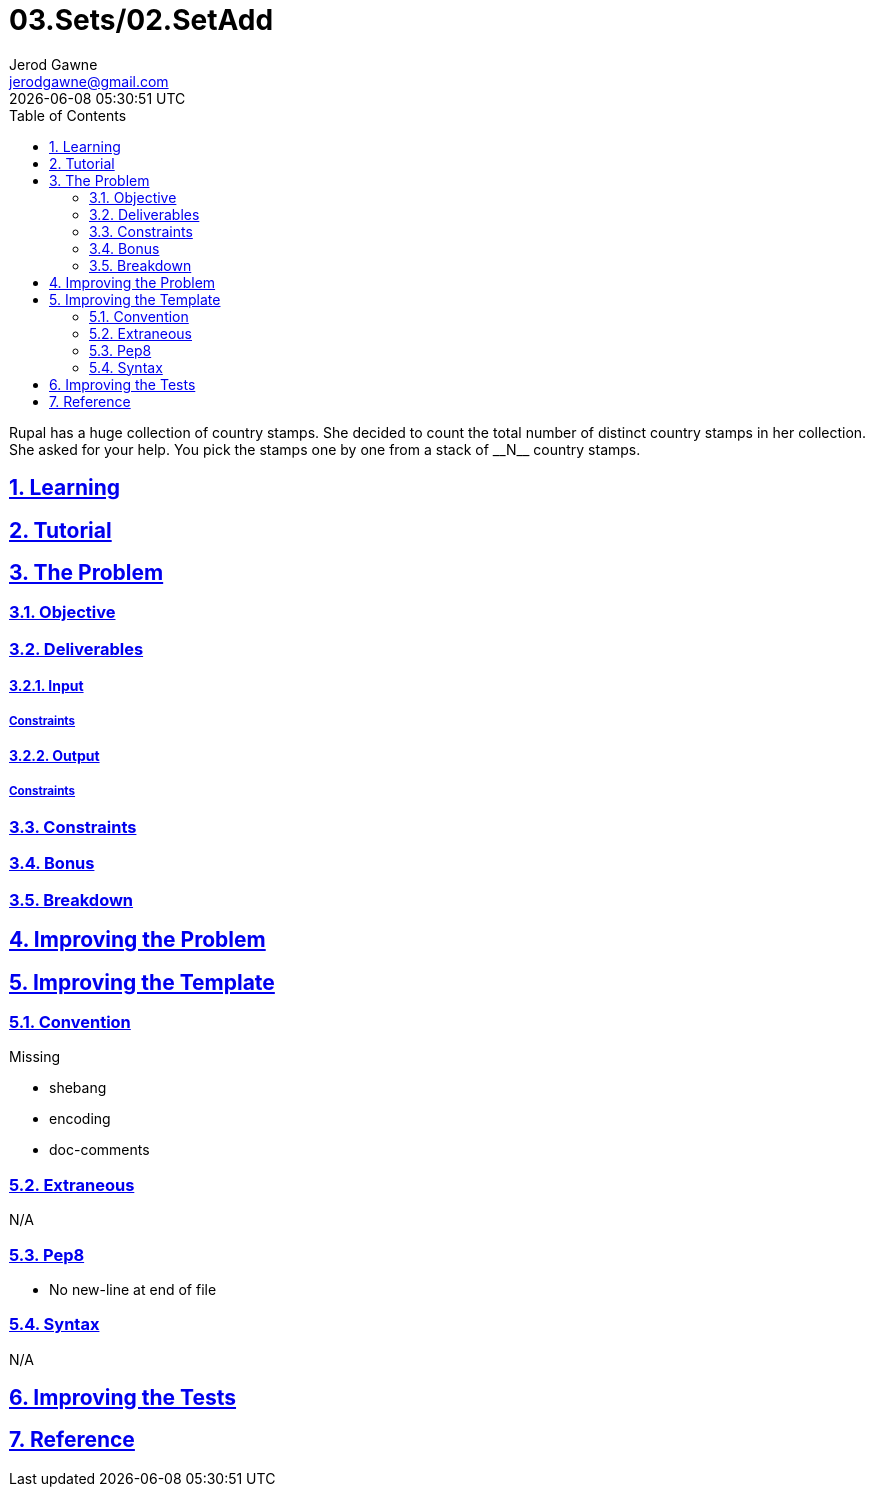 :author: Jerod Gawne
:email: jerodgawne@gmail.com
:docdate: January 14, 2019
:revdate: {docdatetime}
:src-uri: https://github.com/jerodg/hackerrank

:difficulty: easy
:time-complexity: low
:required-knowledge: input and output, control flow, data types, sets
:solution-variability: 2
:score: 10
:keywords: python, {required-knowledge}
:summary: Rupal has a huge collection of country stamps. She decided to count the total number of distinct country stamps in her collection. She asked for your help. You pick the stamps one by one from a stack of __N__ country stamps.

:doctype: article
:sectanchors:
:sectlinks:
:sectnums:
:toc:
= 03.Sets/02.SetAdd

{summary}

== Learning

== Tutorial
// todo: tutorial

== The Problem
// todo: state as agile story
=== Objective
=== Deliverables
==== Input
===== Constraints
==== Output
===== Constraints
=== Constraints
=== Bonus
=== Breakdown

== Improving the Problem
// todo: improving the problem

== Improving the Template
=== Convention
.Missing
* shebang
* encoding
* doc-comments

=== Extraneous
N/A

=== Pep8
* No new-line at end of file

=== Syntax
N/A

== Improving the Tests
// todo: improving the tests

== Reference
